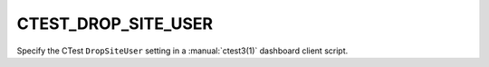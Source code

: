 CTEST_DROP_SITE_USER
--------------------

Specify the CTest ``DropSiteUser`` setting
in a :manual:`ctest3(1)` dashboard client script.
